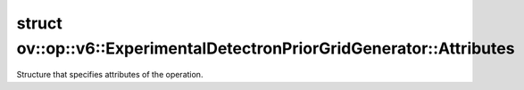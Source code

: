 .. index:: pair: struct; ov::op::v6::ExperimentalDetectronPriorGridGenerator::Attributes
.. _doxid-structov_1_1op_1_1v6_1_1_experimental_detectron_prior_grid_generator_1_1_attributes:

struct ov::op::v6::ExperimentalDetectronPriorGridGenerator::Attributes
======================================================================



Structure that specifies attributes of the operation.


.. ref-code-block:: cpp
	:class: doxyrest-overview-code-block

	#include <experimental_detectron_prior_grid_generator.hpp>
	
	struct Attributes
	{
		// fields
	
		bool :target:`flatten<doxid-structov_1_1op_1_1v6_1_1_experimental_detectron_prior_grid_generator_1_1_attributes_1ad0bab5d1012abdb0d19a7d6ebc182d51>`;
		int64_t :target:`h<doxid-structov_1_1op_1_1v6_1_1_experimental_detectron_prior_grid_generator_1_1_attributes_1ae1028df8f1587c6b49091cd16fd4b498>`;
		int64_t :target:`w<doxid-structov_1_1op_1_1v6_1_1_experimental_detectron_prior_grid_generator_1_1_attributes_1aa633d02adf96dff10bc167ec79b26b50>`;
		float :target:`stride_x<doxid-structov_1_1op_1_1v6_1_1_experimental_detectron_prior_grid_generator_1_1_attributes_1a11a387d24f957660c6d3fb21295ef483>`;
		float :target:`stride_y<doxid-structov_1_1op_1_1v6_1_1_experimental_detectron_prior_grid_generator_1_1_attributes_1aee7a1e1ce9706411c8a9f56a6776d31e>`;
	};

